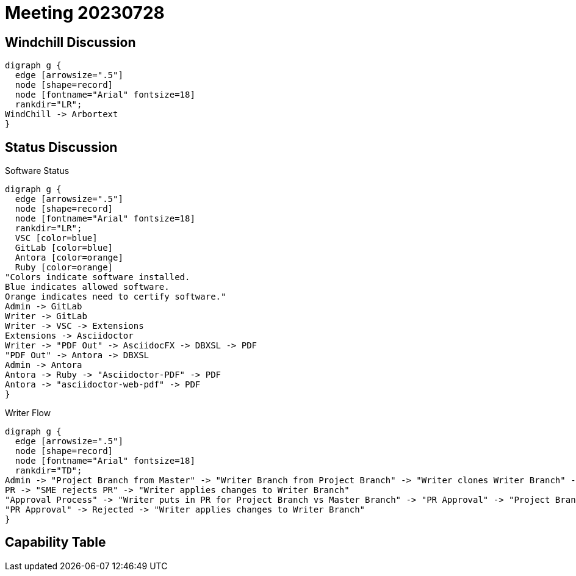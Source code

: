 = Meeting 20230728

== Windchill Discussion

[graphviz, adocpipeline8, svg]
----
digraph g {
  edge [arrowsize=".5"]
  node [shape=record]
  node [fontname="Arial" fontsize=18]
  rankdir="LR";
WindChill -> Arbortext
}
----

== Status Discussion

.Software Status
[graphviz, Flow, svg]
----
digraph g {
  edge [arrowsize=".5"]
  node [shape=record]
  node [fontname="Arial" fontsize=18]
  rankdir="LR";
  VSC [color=blue]
  GitLab [color=blue]
  Antora [color=orange]
  Ruby [color=orange]
"Colors indicate software installed.
Blue indicates allowed software.
Orange indicates need to certify software."
Admin -> GitLab
Writer -> GitLab
Writer -> VSC -> Extensions
Extensions -> Asciidoctor
Writer -> "PDF Out" -> AsciidocFX -> DBXSL -> PDF
"PDF Out" -> Antora -> DBXSL
Admin -> Antora
Antora -> Ruby -> "Asciidoctor-PDF" -> PDF
Antora -> "asciidoctor-web-pdf" -> PDF
}
----

.Writer Flow
[graphviz, Flow, svg]
----
digraph g {
  edge [arrowsize=".5"]
  node [shape=record]
  node [fontname="Arial" fontsize=18]
  rankdir="TD";
Admin -> "Project Branch from Master" -> "Writer Branch from Project Branch" -> "Writer clones Writer Branch" -> "Writer applies changes to Writer Branch" -> "Writer enters Pull Request/Merge Request (PR) versus the Project Branch" -> PR -> "SME approves PR" -> "Merge Writer Branch into Project Branch" -> "Approval Process"
PR -> "SME rejects PR" -> "Writer applies changes to Writer Branch"
"Approval Process" -> "Writer puts in PR for Project Branch vs Master Branch" -> "PR Approval" -> "Project Branch merges with Master Branch" -> "Deliverables generated from Master Branch"
"PR Approval" -> Rejected -> "Writer applies changes to Writer Branch"
}
----

== Capability Table

